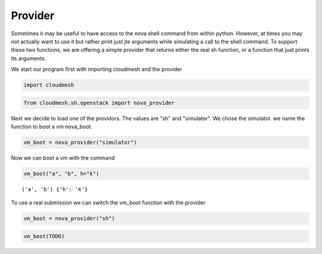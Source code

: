 
Provider
========

Sometimes it may be useful to have access to the nova shell command from
within python. However, at times you may not actually want to use it but
rather print just jte arguments while simulating a call to the shell
command. To support these two functions, we are offering a simple
provider that returns either the real sh function, or a function that
just prints its arguments.

We start our program first with importing cloudmesh and the provider

.. code:: python

    import cloudmesh
.. code:: python

    from cloudmesh.sh.openstack import nova_provider
Next we decide to load one of the providors. The values are "sh" and
"simulator". We chose the simulator. we name the function to boot a vm
nova\_boot.

.. code:: python

    vm_boot = nova_provider("simulator")
Now we can boot a vm with the command

.. code:: python

    vm_boot("a", "b", h="k")

.. parsed-literal::

    ('a', 'b') {'h': 'k'}


To use a real submission we can switch the vm\_boot function with the
provider

.. code:: python

    vm_boot = nova_provider("sh")
.. code:: python

    vm_boot(TODO)